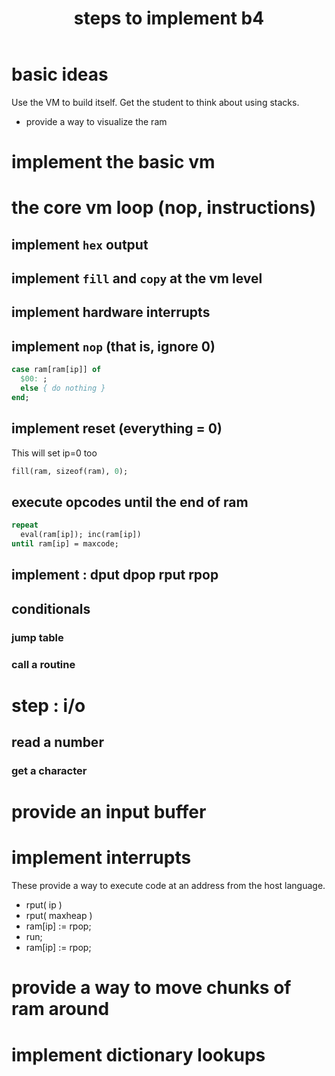 #+title: steps to implement b4

* basic ideas
Use the VM to build itself.
Get the student to think about using stacks.
- provide a way to visualize the ram

* implement the basic vm

* the core vm loop (nop, instructions)
** implement =hex= output
** implement =fill= and =copy= at the vm level
** implement hardware interrupts
** implement =nop= (that is, ignore 0)

#+begin_src pascal
  case ram[ram[ip]] of
    $00: ;
    else { do nothing }
  end;
#+end_src

** implement reset (everything = 0)

This will set ip=0 too

#+begin_src pascal
  fill(ram, sizeof(ram), 0);
#+end_src

** execute opcodes until the end of ram

#+begin_src pascal
  repeat
    eval(ram[ip]); inc(ram[ip])
  until ram[ip] = maxcode;
#+end_src

** implement : dput dpop rput rpop
# get from b4:turbo


** conditionals
*** jump table
*** call a routine

* step : i/o
** read a number
*** get a character

* provide an input buffer

* implement interrupts

These provide a way to execute code at an address from the host language.

- rput( ip )
- rput( maxheap )
- ram[ip] := rpop;
- run;
- ram[ip] := rpop;

* provide a way to move chunks of ram around

* implement dictionary lookups

